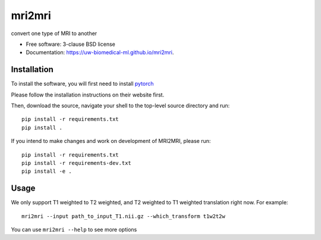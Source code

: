 ===============================
mri2mri
===============================

.. image:: https://img.shields.io/travis/uw-biomedical-ml/mri2mri.svg
        :target: https://travis-ci.org/uw-biomedical-ml/mri2mri

.. image:: https://img.shields.io/pypi/v/mri2mri.svg
        :target: https://pypi.python.org/pypi/mri2mri


convert one type of MRI to another

* Free software: 3-clause BSD license
* Documentation: https://uw-biomedical-ml.github.io/mri2mri.

Installation
------------

To install the software, you will first need to install `pytorch <https://pytorch.org/>`_

Please follow the installation instructions on their website first.

Then, download the source, navigate your shell to the top-level source
directory and run::

        pip install -r requirements.txt
        pip install .

If you intend to make changes and work on development of MRI2MRI, please
run::

        pip install -r requirements.txt
        pip install -r requirements-dev.txt
        pip install -e .


Usage
--------

We only support T1 weighted to T2 weighted, and T2 weighted to T1 weighted translation right now. For example::

        mri2mri --input path_to_input_T1.nii.gz --which_transform t1w2t2w

You can use ``mri2mri --help`` to see more options
